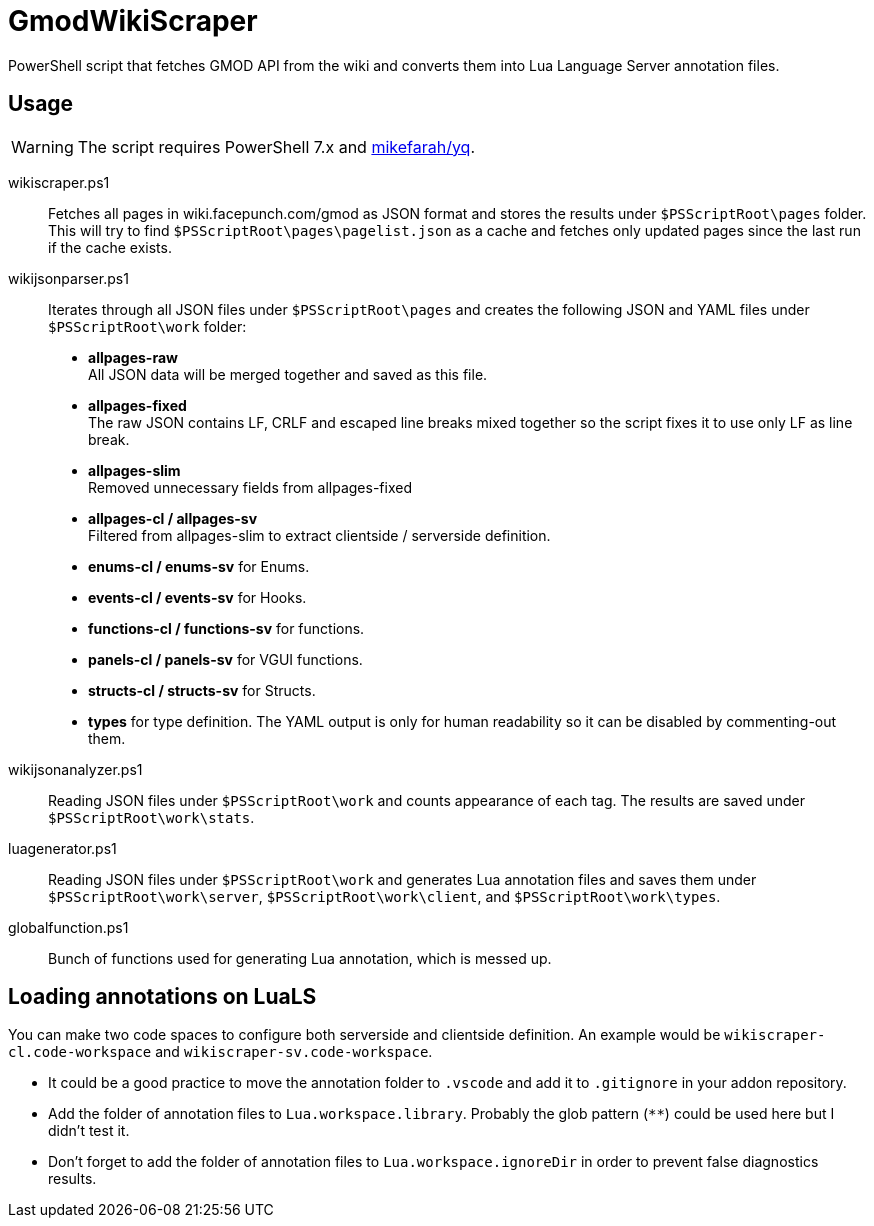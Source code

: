 ifdef::env-github[]
:tip-caption: :bulb:
:note-caption: :information_source:
:important-caption: :heavy_exclamation_mark:
:caution-caption: :fire:
:warning-caption: :warning:
endif::[]

= GmodWikiScraper

PowerShell script that fetches GMOD API from the wiki and converts them into Lua Language Server annotation files.

== Usage

WARNING: The script requires PowerShell 7.x and link:https://github.com/mikefarah/yq[mikefarah/yq].

wikiscraper.ps1::
    Fetches all pages in wiki.facepunch.com/gmod as JSON format and stores the results under `$PSScriptRoot\pages` folder. +
    This will try to find `$PSScriptRoot\pages\pagelist.json` as a cache and fetches only updated pages since the last run if the cache exists.

wikijsonparser.ps1::
    Iterates through all JSON files under `$PSScriptRoot\pages` and creates the following JSON and YAML files under `$PSScriptRoot\work` folder:
        - **allpages-raw** +
            All JSON data will be merged together and saved as this file.
        - **allpages-fixed** +
            The raw JSON contains LF, CRLF and escaped line breaks mixed together
            so the script fixes it to use only LF as line break.
        - **allpages-slim** +
            Removed unnecessary fields from allpages-fixed
        - **allpages-cl / allpages-sv** +
            Filtered from allpages-slim to extract clientside / serverside definition.
        - **enums-cl / enums-sv** for Enums.
        - **events-cl / events-sv** for Hooks.
        - **functions-cl / functions-sv** for functions.
        - **panels-cl / panels-sv** for VGUI functions.
        - **structs-cl / structs-sv** for Structs.
        - **types** for type definition.
    The YAML output is only for human readability so it can be disabled by commenting-out them.

wikijsonanalyzer.ps1::
    Reading JSON files under `$PSScriptRoot\work` and counts appearance of each tag.  The results are saved under `$PSScriptRoot\work\stats`.

luagenerator.ps1::
    Reading JSON files under `$PSScriptRoot\work` and generates Lua annotation files and saves them under `$PSScriptRoot\work\server`, `$PSScriptRoot\work\client`, and `$PSScriptRoot\work\types`.

globalfunction.ps1::
    Bunch of functions used for generating Lua annotation, which is messed up.

== Loading annotations on LuaLS

You can make two code spaces to configure both serverside and clientside definition.
An example would be `wikiscraper-cl.code-workspace` and `wikiscraper-sv.code-workspace`.

- It could be a good practice to move the annotation folder to `.vscode`
  and add it to `.gitignore` in your addon repository.
- Add the folder of annotation files to `Lua.workspace.library`.
  Probably the glob pattern (`**`) could be used here but I didn't test it.
- Don't forget to add the folder of annotation files to `Lua.workspace.ignoreDir`
  in order to prevent false diagnostics results.
